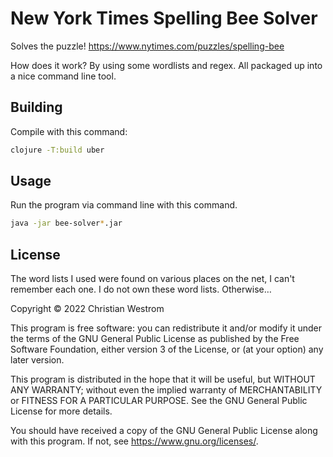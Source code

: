 * New York Times Spelling Bee Solver
Solves the puzzle!
https://www.nytimes.com/puzzles/spelling-bee

How does it work? By using some wordlists and regex.
All packaged up into a nice command line tool.

** Building
Compile with this command:
#+begin_src sh
clojure -T:build uber
#+end_src

** Usage
Run the program via command line with this command.
#+begin_src sh
java -jar bee-solver*.jar
#+end_src

** License
The word lists I used were found on various places on the net, I can't remember each one. I do not own these word lists. Otherwise...

Copyright © 2022 Christian Westrom

This program is free software: you can redistribute it and/or modify it under
the terms of the GNU General Public License as published by the Free Software
Foundation, either version 3 of the License, or (at your option) any later
version.

This program is distributed in the hope that it will be useful, but WITHOUT
ANY WARRANTY; without even the implied warranty of MERCHANTABILITY or FITNESS
FOR A PARTICULAR PURPOSE. See the GNU General Public License for more details.

You should have received a copy of the GNU General Public License along with
this program. If not, see <https://www.gnu.org/licenses/>.

[[https://www.gnu.org/graphics/gplv3-or-later.png]]
